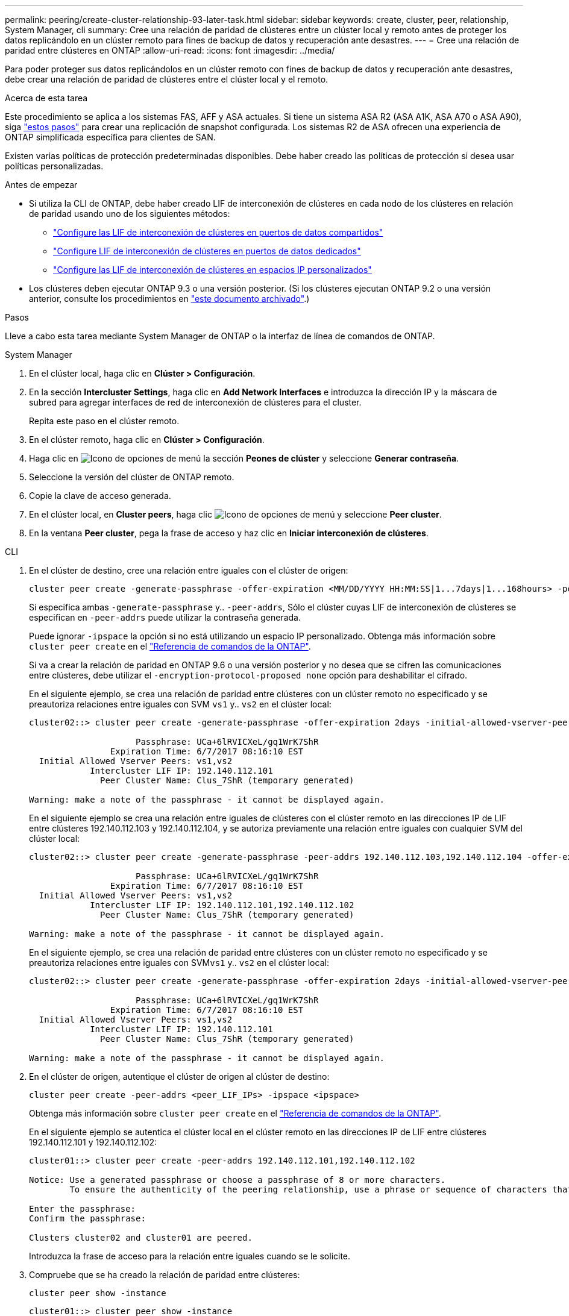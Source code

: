 ---
permalink: peering/create-cluster-relationship-93-later-task.html 
sidebar: sidebar 
keywords: create, cluster, peer, relationship, System Manager, cli 
summary: Cree una relación de paridad de clústeres entre un clúster local y remoto antes de proteger los datos replicándolo en un clúster remoto para fines de backup de datos y recuperación ante desastres. 
---
= Cree una relación de paridad entre clústeres en ONTAP
:allow-uri-read: 
:icons: font
:imagesdir: ../media/


[role="lead"]
Para poder proteger sus datos replicándolos en un clúster remoto con fines de backup de datos y recuperación ante desastres, debe crear una relación de paridad de clústeres entre el clúster local y el remoto.

.Acerca de esta tarea
Este procedimiento se aplica a los sistemas FAS, AFF y ASA actuales. Si tiene un sistema ASA R2 (ASA A1K, ASA A70 o ASA A90), siga link:https://docs.netapp.com/us-en/asa-r2/data-protection/snapshot-replication.html["estos pasos"^] para crear una replicación de snapshot configurada. Los sistemas R2 de ASA ofrecen una experiencia de ONTAP simplificada específica para clientes de SAN.

Existen varias políticas de protección predeterminadas disponibles. Debe haber creado las políticas de protección si desea usar políticas personalizadas.

.Antes de empezar
* Si utiliza la CLI de ONTAP, debe haber creado LIF de interconexión de clústeres en cada nodo de los clústeres en relación de paridad usando uno de los siguientes métodos:
+
** link:configure-intercluster-lifs-share-data-ports-task.html["Configure las LIF de interconexión de clústeres en puertos de datos compartidos"]
** link:configure-intercluster-lifs-use-dedicated-ports-task.html["Configure LIF de interconexión de clústeres en puertos de datos dedicados"]
** link:configure-intercluster-lifs-use-ports-own-networks-task.html["Configure las LIF de interconexión de clústeres en espacios IP personalizados"]


* Los clústeres deben ejecutar ONTAP 9.3 o una versión posterior. (Si los clústeres ejecutan ONTAP 9.2 o una versión anterior, consulte los procedimientos en link:https://library.netapp.com/ecm/ecm_download_file/ECMLP2494079["este documento archivado"^].)


.Pasos
Lleve a cabo esta tarea mediante System Manager de ONTAP o la interfaz de línea de comandos de ONTAP.

[role="tabbed-block"]
====
.System Manager
--
. En el clúster local, haga clic en *Clúster > Configuración*.
. En la sección *Intercluster Settings*, haga clic en *Add Network Interfaces* e introduzca la dirección IP y la máscara de subred para agregar interfaces de red de interconexión de clústeres para el cluster.
+
Repita este paso en el clúster remoto.

. En el clúster remoto, haga clic en *Clúster > Configuración*.
. Haga clic en image:icon_kabob.gif["Icono de opciones de menú"] la sección *Peones de clúster* y seleccione *Generar contraseña*.
. Seleccione la versión del clúster de ONTAP remoto.
. Copie la clave de acceso generada.
. En el clúster local, en *Cluster peers*, haga clic image:icon_kabob.gif["Icono de opciones de menú"] y seleccione *Peer cluster*.
. En la ventana *Peer cluster*, pega la frase de acceso y haz clic en *Iniciar interconexión de clústeres*.


--
.CLI
--
. En el clúster de destino, cree una relación entre iguales con el clúster de origen:
+
[source, cli]
----
cluster peer create -generate-passphrase -offer-expiration <MM/DD/YYYY HH:MM:SS|1...7days|1...168hours> -peer-addrs <peer_LIF_IPs> -initial-allowed-vserver-peers <svm_name|*> -ipspace <ipspace>
----
+
Si especifica ambas `-generate-passphrase` y.. `-peer-addrs`, Sólo el clúster cuyas LIF de interconexión de clústeres se especifican en `-peer-addrs` puede utilizar la contraseña generada.

+
Puede ignorar `-ipspace` la opción si no está utilizando un espacio IP personalizado. Obtenga más información sobre `cluster peer create` en el link:https://docs.netapp.com/us-en/ontap-cli/cluster-peer-create.html["Referencia de comandos de la ONTAP"^].

+
Si va a crear la relación de paridad en ONTAP 9.6 o una versión posterior y no desea que se cifren las comunicaciones entre clústeres, debe utilizar el `-encryption-protocol-proposed none` opción para deshabilitar el cifrado.

+
En el siguiente ejemplo, se crea una relación de paridad entre clústeres con un clúster remoto no especificado y se preautoriza relaciones entre iguales con SVM `vs1` y.. `vs2` en el clúster local:

+
[listing]
----
cluster02::> cluster peer create -generate-passphrase -offer-expiration 2days -initial-allowed-vserver-peers vs1,vs2

                     Passphrase: UCa+6lRVICXeL/gq1WrK7ShR
                Expiration Time: 6/7/2017 08:16:10 EST
  Initial Allowed Vserver Peers: vs1,vs2
            Intercluster LIF IP: 192.140.112.101
              Peer Cluster Name: Clus_7ShR (temporary generated)

Warning: make a note of the passphrase - it cannot be displayed again.
----
+
En el siguiente ejemplo se crea una relación entre iguales de clústeres con el clúster remoto en las direcciones IP de LIF entre clústeres 192.140.112.103 y 192.140.112.104, y se autoriza previamente una relación entre iguales con cualquier SVM del clúster local:

+
[listing]
----
cluster02::> cluster peer create -generate-passphrase -peer-addrs 192.140.112.103,192.140.112.104 -offer-expiration 2days -initial-allowed-vserver-peers *

                     Passphrase: UCa+6lRVICXeL/gq1WrK7ShR
                Expiration Time: 6/7/2017 08:16:10 EST
  Initial Allowed Vserver Peers: vs1,vs2
            Intercluster LIF IP: 192.140.112.101,192.140.112.102
              Peer Cluster Name: Clus_7ShR (temporary generated)

Warning: make a note of the passphrase - it cannot be displayed again.
----
+
En el siguiente ejemplo, se crea una relación de paridad entre clústeres con un clúster remoto no especificado y se preautoriza relaciones entre iguales con SVM``vs1`` y.. `vs2` en el clúster local:

+
[listing]
----
cluster02::> cluster peer create -generate-passphrase -offer-expiration 2days -initial-allowed-vserver-peers vs1,vs2

                     Passphrase: UCa+6lRVICXeL/gq1WrK7ShR
                Expiration Time: 6/7/2017 08:16:10 EST
  Initial Allowed Vserver Peers: vs1,vs2
            Intercluster LIF IP: 192.140.112.101
              Peer Cluster Name: Clus_7ShR (temporary generated)

Warning: make a note of the passphrase - it cannot be displayed again.
----
. En el clúster de origen, autentique el clúster de origen al clúster de destino:
+
[source, cli]
----
cluster peer create -peer-addrs <peer_LIF_IPs> -ipspace <ipspace>
----
+
Obtenga más información sobre `cluster peer create` en el link:https://docs.netapp.com/us-en/ontap-cli/cluster-peer-create.html["Referencia de comandos de la ONTAP"^].

+
En el siguiente ejemplo se autentica el clúster local en el clúster remoto en las direcciones IP de LIF entre clústeres 192.140.112.101 y 192.140.112.102:

+
[listing]
----
cluster01::> cluster peer create -peer-addrs 192.140.112.101,192.140.112.102

Notice: Use a generated passphrase or choose a passphrase of 8 or more characters.
        To ensure the authenticity of the peering relationship, use a phrase or sequence of characters that would be hard to guess.

Enter the passphrase:
Confirm the passphrase:

Clusters cluster02 and cluster01 are peered.
----
+
Introduzca la frase de acceso para la relación entre iguales cuando se le solicite.

. Compruebe que se ha creado la relación de paridad entre clústeres:
+
[source, cli]
----
cluster peer show -instance
----
+
[listing]
----
cluster01::> cluster peer show -instance

                               Peer Cluster Name: cluster02
                   Remote Intercluster Addresses: 192.140.112.101, 192.140.112.102
              Availability of the Remote Cluster: Available
                             Remote Cluster Name: cluster2
                             Active IP Addresses: 192.140.112.101, 192.140.112.102
                           Cluster Serial Number: 1-80-123456
                  Address Family of Relationship: ipv4
            Authentication Status Administrative: no-authentication
               Authentication Status Operational: absent
                                Last Update Time: 02/05 21:05:41
                    IPspace for the Relationship: Default
----
. Compruebe la conectividad y el estado de los nodos en la relación de paridad:
+
[source, cli]
----
cluster peer health show
----
+
[listing]
----
cluster01::> cluster peer health show
Node       cluster-Name                Node-Name
             Ping-Status               RDB-Health Cluster-Health  Avail…
---------- --------------------------- ---------  --------------- --------
cluster01-01
           cluster02                   cluster02-01
             Data: interface_reachable
             ICMP: interface_reachable true       true            true
                                       cluster02-02
             Data: interface_reachable
             ICMP: interface_reachable true       true            true
cluster01-02
           cluster02                   cluster02-01
             Data: interface_reachable
             ICMP: interface_reachable true       true            true
                                       cluster02-02
             Data: interface_reachable
             ICMP: interface_reachable true       true            true
----


--
====


== Otras maneras de hacerlo en ONTAP

[cols="2"]
|===
| Para ejecutar estas tareas con... | Ver este contenido... 


| System Manager Classic (disponible con ONTAP 9.7 y versiones anteriores) | link:https://docs.netapp.com/us-en/ontap-system-manager-classic/volume-disaster-prep/index.html["Información general de preparación para la recuperación ante desastres de volúmenes"^] 
|===